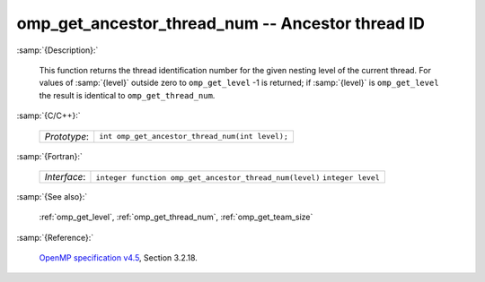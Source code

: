 ..
  Copyright 1988-2022 Free Software Foundation, Inc.
  This is part of the GCC manual.
  For copying conditions, see the GPL license file

.. _omp_get_ancestor_thread_num:

omp_get_ancestor_thread_num -- Ancestor thread ID
*************************************************

:samp:`{Description}:`

  This function returns the thread identification number for the given
  nesting level of the current thread.  For values of :samp:`{level}` outside
  zero to ``omp_get_level`` -1 is returned; if :samp:`{level}` is
  ``omp_get_level`` the result is identical to ``omp_get_thread_num``.

:samp:`{C/C++}:`

  ============  ===============================================
  *Prototype*:  ``int omp_get_ancestor_thread_num(int level);``
  ============  ===============================================

:samp:`{Fortran}:`

  ============  =======================================================
  *Interface*:  ``integer function omp_get_ancestor_thread_num(level)``
                ``integer level``
  ============  =======================================================

:samp:`{See also}:`

  :ref:`omp_get_level`, :ref:`omp_get_thread_num`, :ref:`omp_get_team_size`

:samp:`{Reference}:`

  `OpenMP specification v4.5 <https://www.openmp.org>`_, Section 3.2.18.
